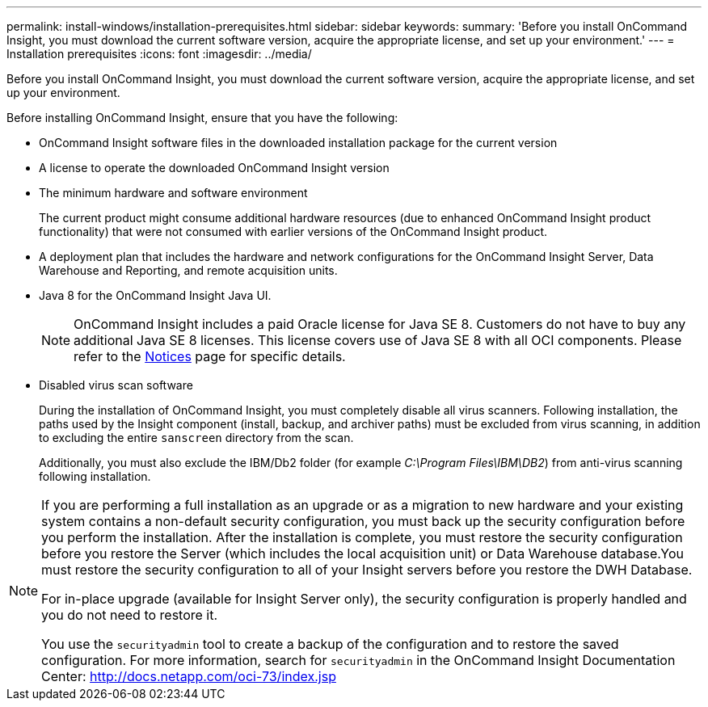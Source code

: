 ---
permalink: install-windows/installation-prerequisites.html
sidebar: sidebar
keywords: 
summary: 'Before you install OnCommand Insight, you must download the current software version, acquire the appropriate license, and set up your environment.'
---
= Installation prerequisites
:icons: font
:imagesdir: ../media/

[.lead]
Before you install OnCommand Insight, you must download the current software version, acquire the appropriate license, and set up your environment.

Before installing OnCommand Insight, ensure that you have the following:

* OnCommand Insight software files in the downloaded installation package for the current version
* A license to operate the downloaded OnCommand Insight version
* The minimum hardware and software environment
+
The current product might consume additional hardware resources (due to enhanced OnCommand Insight product functionality) that were not consumed with earlier versions of the OnCommand Insight product.

* A deployment plan that includes the hardware and network configurations for the OnCommand Insight Server, Data Warehouse and Reporting, and remote acquisition units.
* Java 8 for the OnCommand Insight Java UI.
+
NOTE: OnCommand Insight includes a paid Oracle license for Java SE 8. Customers do not have to buy any additional Java SE 8 licenses. This license covers use of Java SE 8 with all OCI components. Please refer to the http://docs.netapp.com/oci-73/topic/com.netapp.ndc.notices/GUID-93BE9A1E-D79E-4A97-87A2-4DBE31372A16.html[Notices] page for specific details.

* Disabled virus scan software
+
During the installation of OnCommand Insight, you must completely disable all virus scanners. Following installation, the paths used by the Insight component (install, backup, and archiver paths) must be excluded from virus scanning, in addition to excluding the entire `sanscreen` directory from the scan.
+
Additionally, you must also exclude the IBM/Db2 folder (for example _C:\Program Files\IBM\DB2_) from anti-virus scanning following installation.

[NOTE]
====
If you are performing a full installation as an upgrade or as a migration to new hardware and your existing system contains a non-default security configuration, you must back up the security configuration before you perform the installation. After the installation is complete, you must restore the security configuration before you restore the Server (which includes the local acquisition unit) or Data Warehouse database.You must restore the security configuration to all of your Insight servers before you restore the DWH Database.

For in-place upgrade (available for Insight Server only), the security configuration is properly handled and you do not need to restore it.

You use the `securityadmin` tool to create a backup of the configuration and to restore the saved configuration. For more information, search for `securityadmin` in the OnCommand Insight Documentation Center: http://docs.netapp.com/oci-73/index.jsp

====
